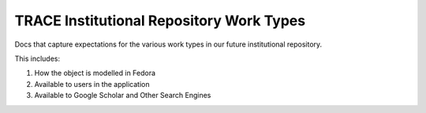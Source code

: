 TRACE Institutional Repository Work Types
-----------------------------------------

Docs that capture expectations for the various work types in our future institutional repository.

This includes:

1. How the object is modelled in Fedora
2. Available to users in the application
3. Available to Google Scholar and Other Search Engines
